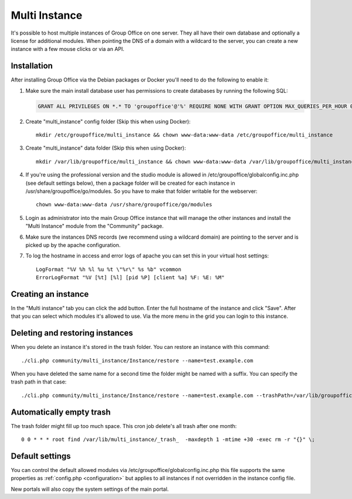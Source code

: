 .. _multi-instance:

Multi Instance
--------------

It's possible to host multiple instances of Group Office on one server. They all have their own
database and optionally a license for additional modules.
When pointing the DNS of a domain with a wildcard to the server, you can create a new instance
with a few mouse clicks or via an API.

Installation
````````````

After installing Group Office via the Debian packages or Docker you'll need to do the following
to enable it:

1. Make sure the main install database user has permissions to create databases
   by running the following SQL:

   .. code:: sql

      GRANT ALL PRIVILEGES ON *.* TO 'groupoffice'@'%' REQUIRE NONE WITH GRANT OPTION MAX_QUERIES_PER_HOUR 0 MAX_CONNECTIONS_PER_HOUR 0 MAX_UPDATES_PER_HOUR 0 MAX_USER_CONNECTIONS 0;

2. Create "multi_instance" config folder (Skip this when using Docker)::

      mkdir /etc/groupoffice/multi_instance && chown www-data:www-data /etc/groupoffice/multi_instance

3. Create "multi_instance" data folder (Skip this when using Docker)::

      mkdir /var/lib/groupoffice/multi_instance && chown www-data:www-data /var/lib/groupoffice/multi_instance

4. If you're using the professional version and the studio module is allowed in /etc/groupoffice/globalconfig.inc.php
   (see default settings below), then a package folder will be created for each instance in
   /usr/share/groupoffice/go/modules. So you have to make that folder writable for the webserver::

      chown www-data:www-data /usr/share/groupoffice/go/modules

5. Login as administrator into the main Group Office instance that will manage the
   other instances and install the "Multi Instance" module from the "Community" package.

6. Make sure the instances DNS records (we recommend using a wildcard domain) are pointing to the server and is picked
   up by the apache configuration.

7. To log the hostname in access and error logs of apache you can set this in your virtual host settings::

      LogFormat "%V %h %l %u %t \"%r\" %s %b" vcommon
      ErrorLogFormat "%V [%t] [%l] [pid %P] [client %a] %F: %E: %M"

Creating an instance
````````````````````
In the "Multi instance" tab you can click the add button. Enter the full hostname of the instance and click "Save".
After that you can select which modules it's allowed to use.
Via the more menu in the grid you can login to this instance.

Deleting and restoring instances
````````````````````````````````

When you delete an instance it's stored in the trash folder. You can restore an instance with this command::

    ./cli.php community/multi_instance/Instance/restore --name=test.example.com

When you have deleted the same name for a second time the folder might be named with a suffix. You can specify the trash path in that case::

    ./cli.php community/multi_instance/Instance/restore --name=test.example.com --trashPath=/var/lib/groupoffice/multi_instance/_trash_/test.example.com-606050820f3d


Automatically empty trash
`````````````````````````

The trash folder might fill up too much space. This cron job delete's all trash after one month::

   0 0 * * * root find /var/lib/multi_instance/_trash_  -maxdepth 1 -mtime +30 -exec rm -r "{}" \;


Default settings
````````````````

You can control the default allowed modules via /etc/groupoffice/globalconfig.inc.php this file supports the same
properties as :ref:`config.php <configuration>` but applies to all instances if not overridden in the instance config
file.

New portals will also copy the system settings of the main portal.
